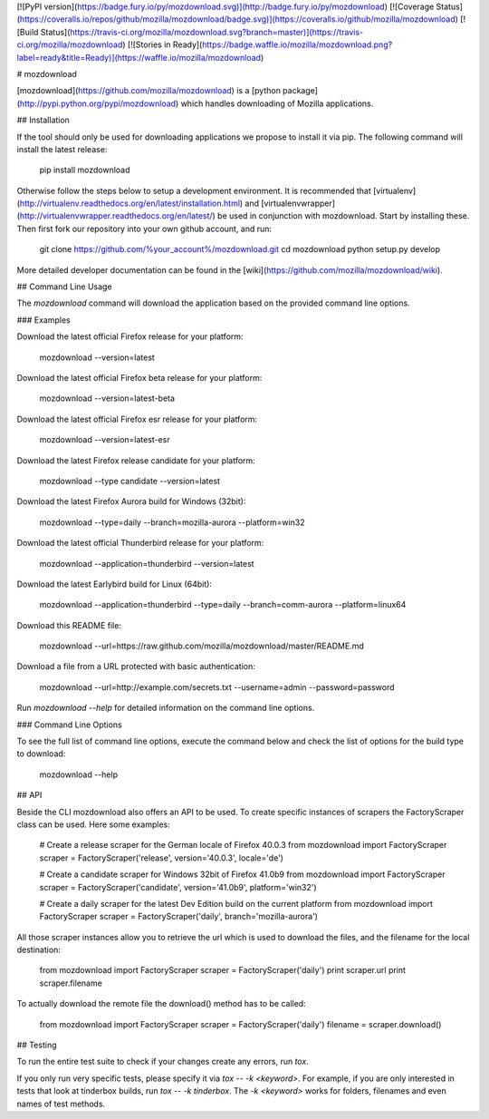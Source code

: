 [![PyPI version](https://badge.fury.io/py/mozdownload.svg)](http://badge.fury.io/py/mozdownload)
[![Coverage Status](https://coveralls.io/repos/github/mozilla/mozdownload/badge.svg)](https://coveralls.io/github/mozilla/mozdownload)
[![Build Status](https://travis-ci.org/mozilla/mozdownload.svg?branch=master)](https://travis-ci.org/mozilla/mozdownload)
[![Stories in Ready](https://badge.waffle.io/mozilla/mozdownload.png?label=ready&title=Ready)](https://waffle.io/mozilla/mozdownload)

# mozdownload

[mozdownload](https://github.com/mozilla/mozdownload)
is a [python package](http://pypi.python.org/pypi/mozdownload)
which handles downloading of Mozilla applications.

## Installation

If the tool should only be used for downloading applications we propose to
install it via pip. The following command will install the latest release:

    pip install mozdownload

Otherwise follow the steps below to setup a development environment. It is
recommended that [virtualenv](http://virtualenv.readthedocs.org/en/latest/installation.html)
and [virtualenvwrapper](http://virtualenvwrapper.readthedocs.org/en/latest/)
be used in conjunction with mozdownload. Start by installing these. Then first fork
our repository into your own github account, and run:

    git clone https://github.com/%your_account%/mozdownload.git
    cd mozdownload
    python setup.py develop

More detailed developer documentation can be found in the [wiki](https://github.com/mozilla/mozdownload/wiki).

## Command Line Usage

The `mozdownload` command will download the application based on the provided
command line options.

### Examples

Download the latest official Firefox release for your platform:

    mozdownload --version=latest

Download the latest official Firefox beta release for your platform:

    mozdownload --version=latest-beta

Download the latest official Firefox esr release for your platform:

    mozdownload --version=latest-esr

Download the latest Firefox release candidate for your platform:

    mozdownload --type candidate --version=latest

Download the latest Firefox Aurora build for Windows (32bit):

    mozdownload --type=daily --branch=mozilla-aurora --platform=win32

Download the latest official Thunderbird release for your platform:

    mozdownload --application=thunderbird --version=latest

Download the latest Earlybird build for Linux (64bit):

    mozdownload --application=thunderbird --type=daily --branch=comm-aurora --platform=linux64

Download this README file:

    mozdownload --url=https://raw.github.com/mozilla/mozdownload/master/README.md

Download a file from a URL protected with basic authentication:

    mozdownload --url=http://example.com/secrets.txt --username=admin --password=password

Run `mozdownload --help` for detailed information on the command line options.

### Command Line Options

To see the full list of command line options, execute the command below and check the list
of options for the build type to download:

    mozdownload --help

## API

Beside the CLI mozdownload also offers an API to be used. To create specific instances of scrapers
the FactoryScraper class can be used. Here some examples:

    # Create a release scraper for the German locale of Firefox 40.0.3
    from mozdownload import FactoryScraper
    scraper = FactoryScraper('release', version='40.0.3', locale='de')

    # Create a candidate scraper for Windows 32bit of Firefox 41.0b9
    from mozdownload import FactoryScraper
    scraper = FactoryScraper('candidate', version='41.0b9', platform='win32')

    # Create a daily scraper for the latest Dev Edition build on the current platform
    from mozdownload import FactoryScraper
    scraper = FactoryScraper('daily', branch='mozilla-aurora')

All those scraper instances allow you to retrieve the url which is used to download the files, and the filename for the local destination:

    from mozdownload import FactoryScraper
    scraper = FactoryScraper('daily')
    print scraper.url
    print scraper.filename

To actually download the remote file the download() method has to be called:

    from mozdownload import FactoryScraper
    scraper = FactoryScraper('daily')
    filename = scraper.download()

## Testing

To run the entire test suite to check if your changes create any errors, run `tox`.

If you only run very specific tests, please specify it via `tox -- -k <keyword>`.
For example, if you are only interested in tests that look at tinderbox builds, run `tox -- -k tinderbox`.
The `-k <keyword>` works for folders, filenames and even names of test methods.


